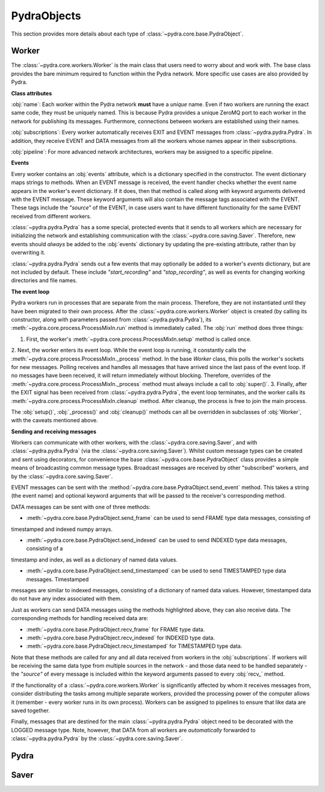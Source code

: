 PydraObjects
============

This section provides more details about each type of :class:`~pydra.core.base.PydraObject`.

Worker
------

The :class:`~pydra.core.workers.Worker` is the main class that users need to worry about and work with. The base class
provides the bare minimum required to function within the Pydra network. More specific use cases are also provided by
Pydra.

**Class attributes**

:obj:`name`: Each worker within the Pydra network **must** have a *unique* name. Even if
two workers are running the exact same code, they must be uniquely named. This is because Pydra provides a unique ZeroMQ
port to each worker in the network for publishing its messages. Furthermore, connections between workers are established
using their names.

:obj:`subscriptions`: Every worker automatically receives EXIT and EVENT messages
from :class:`~pydra.pydra.Pydra`. In addition, they receive EVENT and DATA messages from all the workers whose names
appear in their subscriptions.

:obj:`pipeline`: For more advanced network architectures, workers may be assigned to a
specific pipeline.

**Events**

Every worker contains an :obj:`events` attribute, which is a dictionary specified in the constructor. The event
dictionary maps strings to methods. When an EVENT message is received, the event handler checks whether the event name
appears in the worker's event dictionary. If it does, then that method is called along with keyword arguments delivered
with the EVENT message. These keyword arguments will also contain the message tags associated with the EVENT. These tags
include the *"source"* of the EVENT, in case users want to have different functionality for the same EVENT received from
different workers.

:class:`~pydra.pydra.Pydra` has a some special, protected events that it sends to all workers which are necessary for
initializing the network and establishing communication with the :class:`~pydra.core.saving.Saver`. Therefore, new
events should *always* be added to the :obj:`events` dictionary by updating the pre-existing attribute, rather than by
overwriting it.

:class:`~pydra.pydra.Pydra` sends out a few events that may optionally be added to a worker's `events` dictionary, but
are not included by default. These include *"start_recording"* and *"stop_recording"*, as well as events for changing
working directories and file names.

**The event loop**

Pydra workers run in processes that are separate from the main process. Therefore, they are not instantiated until they
have been migrated to their own process. After the :class:`~pydra.core.workers.Worker` object is created (by calling its
constructor, along with parameters passed from :class:`~pydra.pydra.Pydra`), its
:meth:`~pydra.core.process.ProcessMixIn.run` method is immediately called. The :obj:`run` method does three things:

1. First, the worker's :meth:`~pydra.core.process.ProcessMixIn.setup` method is called once.
2. Next, the worker enters its event loop. While the event loop is running, it constantly calls the
:meth:`~pydra.core.process.ProcessMixIn._process` method. In the base `Worker` class, this polls the worker's sockets
for new messages. Polling receives and handles all messages that have arrived since the last pass of the event loop. If
no messages have been received, it will return immediately without blocking. Therefore, overrides of the
:meth:`~pydra.core.process.ProcessMixIn._process` method must always include a call to :obj:`super()`.
3. Finally, after the EXIT signal has been received from :class:`~pydra.pydra.Pydra`, the event loop terminates, and the
worker calls its :meth:`~pydra.core.process.ProcessMixIn.cleanup` method. After cleanup, the process is free to join
the main process.

The :obj:`setup()`, :obj:`_process()` and :obj:`cleanup()` methods can all be overridden in subclasses of :obj:`Worker`,
with the caveats mentioned above.

**Sending and receiving messages**

Workers can communicate with other workers, with the :class:`~pydra.core.saving.Saver`, and with
:class:`~pydra.pydra.Pydra` (via the :class:`~pydra.core.saving.Saver`). Whilst custom message types can be created and
sent using decorators, for convenience the base :class:`~pydra.core.base.PydraObject` class provides a simple means of
broadcasting common message types. Broadcast messages are received by other "subscribed" workers, and by the
:class:`~pydra.core.saving.Saver`.

EVENT messages can be sent with the :method:`~pydra.core.base.PydraObject.send_event` method. This takes a string
(the event name) and optional keyword arguments that will be passed to the receiver's corresponding method.

DATA messages can be sent with one of three methods:

* :meth:`~pydra.core.base.PydraObject.send_frame` can be used to send FRAME type data messages, consisting of
timestamped and indexed numpy arrays.

* :meth:`~pydra.core.base.PydraObject.send_indexed` can be used to send INDEXED type data messages, consisting of a
timestamp and index, as well as a dictionary of named data values.

* :meth:`~pydra.core.base.PydraObject.send_timestamped` can be used to send TIMESTAMPED type data messages. Timestamped
messages are similar to indexed messages, consisting of a dictionary of named data values. However, timestamped data do
not have any index associated with them.

Just as workers can send DATA messages using the methods highlighted above, they can also receive data. The
corresponding methods for handling received data are:

* :meth:`~pydra.core.base.PydraObject.recv_frame` for FRAME type data.
* :meth:`~pydra.core.base.PydraObject.recv_indexed` for INDEXED type data.
* :meth:`~pydra.core.base.PydraObject.recv_timestamped` for TIMESTAMPED type data.

Note that these methods are called for any and all data received from workers in the :obj:`subscriptions`. If workers
will be receiving the same data type from multiple sources in the network - and those data need to be handled separately
- the *"source"* of every message is included within the keyword arguments passed to every :obj:`recv_` method.

If the functionality of a :class:`~pydra.core.workers.Worker` is significantly affected by whom it receives messages
from, consider distributing the tasks among multiple separate workers, provided the processing power of the computer
allows it (remember - every worker runs in its own process). Workers can be assigned to pipelines to ensure that like
data are saved together.

Finally, messages that are destined for the main :class:`~pydra.pydra.Pydra` object need to be decorated with the LOGGED
message type. Note, however, that DATA from all workers are *automatically* forwarded to :class:`~pydra.pydra.Pydra` by
the :class:`~pydra.core.saving.Saver`.

Pydra
-----

Saver
-----
